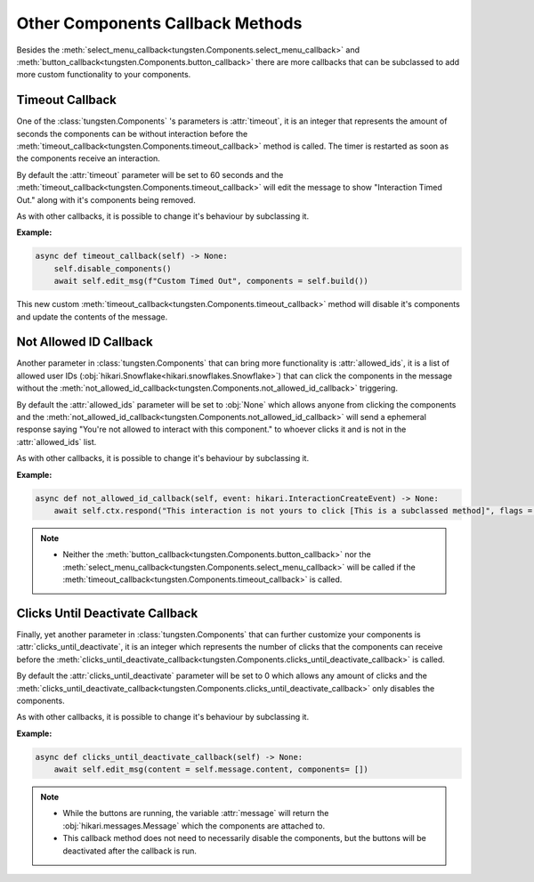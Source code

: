 Other Components Callback Methods
=================================

Besides the :meth:`select_menu_callback<tungsten.Components.select_menu_callback>` 
and :meth:`button_callback<tungsten.Components.button_callback>` there are more callbacks 
that can be subclassed to add more custom functionality to your components.

Timeout Callback
----------------

One of the :class:`tungsten.Components` 's parameters is :attr:`timeout`, 
it is an integer that represents the amount of seconds the components can be without interaction 
before the :meth:`timeout_callback<tungsten.Components.timeout_callback>` method is called. 
The timer is restarted as soon as the components receive an interaction.

By default the :attr:`timeout` parameter will be set 
to 60 seconds and the :meth:`timeout_callback<tungsten.Components.timeout_callback>` 
will edit the message to show "Interaction Timed Out." along with it's components being removed.

As with other callbacks, it is possible to change it's behaviour by subclassing it.

**Example:**

.. code-block:: python

    async def timeout_callback(self) -> None:
        self.disable_components() 
        await self.edit_msg(f"Custom Timed Out", components = self.build())

This new custom :meth:`timeout_callback<tungsten.Components.timeout_callback>` method will disable it's components and update the contents of the message.


Not Allowed ID Callback
-----------------------

Another parameter in :class:`tungsten.Components` that can bring more functionality is :attr:`allowed_ids`, 
it is a list of allowed user IDs (:obj:`hikari.Snowflake<hikari.snowflakes.Snowflake>`) that can click the components in the message
without the :meth:`not_allowed_id_callback<tungsten.Components.not_allowed_id_callback>` triggering.

By default the :attr:`allowed_ids` parameter will be set to :obj:`None` which allows anyone from clicking 
the components and the :meth:`not_allowed_id_callback<tungsten.Components.not_allowed_id_callback>` will 
send a ephemeral response saying "You're not allowed to interact with this component." to whoever clicks 
it and is not in the :attr:`allowed_ids` list.

As with other callbacks, it is possible to change it's behaviour by subclassing it.

**Example:**

.. code-block:: python

    async def not_allowed_id_callback(self, event: hikari.InteractionCreateEvent) -> None:
        await self.ctx.respond("This interaction is not yours to click [This is a subclassed method]", flags = 64)

.. note::
    * Neither the :meth:`button_callback<tungsten.Components.button_callback>` nor the :meth:`select_menu_callback<tungsten.Components.select_menu_callback>` will be called if the :meth:`timeout_callback<tungsten.Components.timeout_callback>` is called.

Clicks Until Deactivate Callback
--------------------------------

Finally, yet another parameter in :class:`tungsten.Components` that can further customize your components 
is :attr:`clicks_until_deactivate`, it is an integer which represents the number of clicks that the components 
can receive before the :meth:`clicks_until_deactivate_callback<tungsten.Components.clicks_until_deactivate_callback>` is called.

By default the :attr:`clicks_until_deactivate` parameter will be set to 0 which allows any amount of clicks  
and the :meth:`clicks_until_deactivate_callback<tungsten.Components.clicks_until_deactivate_callback>` only disables the components.

As with other callbacks, it is possible to change it's behaviour by subclassing it.

**Example:**

.. code-block:: python

    async def clicks_until_deactivate_callback(self) -> None:
        await self.edit_msg(content = self.message.content, components= [])

.. note::
    * While the buttons are running, the variable :attr:`message` will return the :obj:`hikari.messages.Message` which the components are attached to.
    * This callback method does not need to necessarily disable the components, but the buttons will be deactivated after the callback is run.

